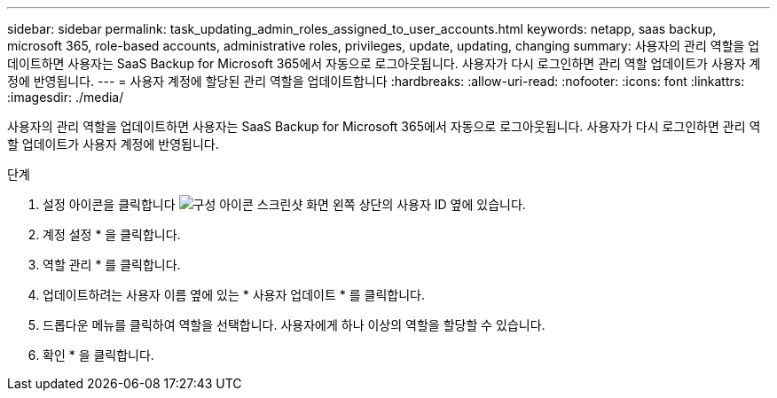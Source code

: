 ---
sidebar: sidebar 
permalink: task_updating_admin_roles_assigned_to_user_accounts.html 
keywords: netapp, saas backup, microsoft 365, role-based accounts, administrative roles, privileges, update, updating, changing 
summary: 사용자의 관리 역할을 업데이트하면 사용자는 SaaS Backup for Microsoft 365에서 자동으로 로그아웃됩니다. 사용자가 다시 로그인하면 관리 역할 업데이트가 사용자 계정에 반영됩니다. 
---
= 사용자 계정에 할당된 관리 역할을 업데이트합니다
:hardbreaks:
:allow-uri-read: 
:nofooter: 
:icons: font
:linkattrs: 
:imagesdir: ./media/


[role="lead"]
사용자의 관리 역할을 업데이트하면 사용자는 SaaS Backup for Microsoft 365에서 자동으로 로그아웃됩니다. 사용자가 다시 로그인하면 관리 역할 업데이트가 사용자 계정에 반영됩니다.

.단계
. 설정 아이콘을 클릭합니다 image:configure_icon.gif["구성 아이콘 스크린샷"] 화면 왼쪽 상단의 사용자 ID 옆에 있습니다.
. 계정 설정 * 을 클릭합니다.
. 역할 관리 * 를 클릭합니다.
. 업데이트하려는 사용자 이름 옆에 있는 * 사용자 업데이트 * 를 클릭합니다.
. 드롭다운 메뉴를 클릭하여 역할을 선택합니다. 사용자에게 하나 이상의 역할을 할당할 수 있습니다.
. 확인 * 을 클릭합니다.

